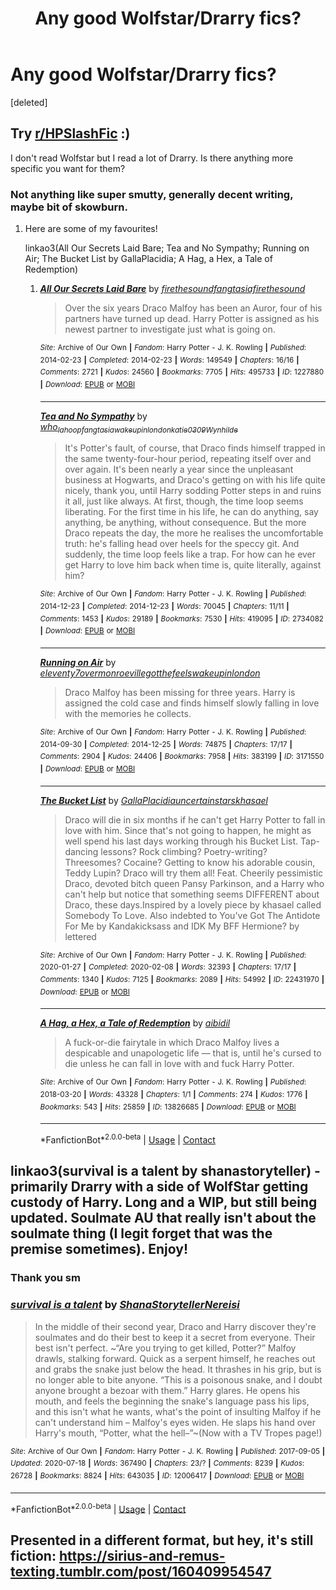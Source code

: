 #+TITLE: Any good Wolfstar/Drarry fics?

* Any good Wolfstar/Drarry fics?
:PROPERTIES:
:Score: 0
:DateUnix: 1608141059.0
:DateShort: 2020-Dec-16
:FlairText: Recommendation
:END:
[deleted]


** Try [[/r/HPSlashFic][r/HPSlashFic]] :)

I don't read Wolfstar but I read a lot of Drarry. Is there anything more specific you want for them?
:PROPERTIES:
:Author: sailingg
:Score: 2
:DateUnix: 1608166174.0
:DateShort: 2020-Dec-17
:END:

*** Not anything like super smutty, generally decent writing, maybe bit of skowburn.
:PROPERTIES:
:Author: lefritesfrancais
:Score: 1
:DateUnix: 1608168505.0
:DateShort: 2020-Dec-17
:END:

**** Here are some of my favourites!

linkao3(All Our Secrets Laid Bare; Tea and No Sympathy; Running on Air; The Bucket List by GallaPlacidia; A Hag, a Hex, a Tale of Redemption)
:PROPERTIES:
:Author: sailingg
:Score: 1
:DateUnix: 1608182694.0
:DateShort: 2020-Dec-17
:END:

***** [[https://archiveofourown.org/works/1227880][*/All Our Secrets Laid Bare/*]] by [[https://www.archiveofourown.org/users/firethesound/pseuds/firethesound/users/fangtasia/pseuds/fangtasia/users/firethesound/pseuds/firethesound][/firethesoundfangtasiafirethesound/]]

#+begin_quote
  Over the six years Draco Malfoy has been an Auror, four of his partners have turned up dead. Harry Potter is assigned as his newest partner to investigate just what is going on.
#+end_quote

^{/Site/:} ^{Archive} ^{of} ^{Our} ^{Own} ^{*|*} ^{/Fandom/:} ^{Harry} ^{Potter} ^{-} ^{J.} ^{K.} ^{Rowling} ^{*|*} ^{/Published/:} ^{2014-02-23} ^{*|*} ^{/Completed/:} ^{2014-02-23} ^{*|*} ^{/Words/:} ^{149549} ^{*|*} ^{/Chapters/:} ^{16/16} ^{*|*} ^{/Comments/:} ^{2721} ^{*|*} ^{/Kudos/:} ^{24560} ^{*|*} ^{/Bookmarks/:} ^{7705} ^{*|*} ^{/Hits/:} ^{495733} ^{*|*} ^{/ID/:} ^{1227880} ^{*|*} ^{/Download/:} ^{[[https://archiveofourown.org/downloads/1227880/All%20Our%20Secrets%20Laid.epub?updated_at=1606964423][EPUB]]} ^{or} ^{[[https://archiveofourown.org/downloads/1227880/All%20Our%20Secrets%20Laid.mobi?updated_at=1606964423][MOBI]]}

--------------

[[https://archiveofourown.org/works/2734082][*/Tea and No Sympathy/*]] by [[https://www.archiveofourown.org/users/who_la_hoop/pseuds/who_la_hoop/users/fangtasia/pseuds/fangtasia/users/wakeupinlondon/pseuds/wakeupinlondon/users/katie0309/pseuds/katie0309/users/Wynhilde/pseuds/Wynhilde][/who_la_hoopfangtasiawakeupinlondonkatie0309Wynhilde/]]

#+begin_quote
  It's Potter's fault, of course, that Draco finds himself trapped in the same twenty-four-hour period, repeating itself over and over again. It's been nearly a year since the unpleasant business at Hogwarts, and Draco's getting on with his life quite nicely, thank you, until Harry sodding Potter steps in and ruins it all, just like always. At first, though, the time loop seems liberating. For the first time in his life, he can do anything, say anything, be anything, without consequence. But the more Draco repeats the day, the more he realises the uncomfortable truth: he's falling head over heels for the speccy git. And suddenly, the time loop feels like a trap. For how can he ever get Harry to love him back when time is, quite literally, against him?
#+end_quote

^{/Site/:} ^{Archive} ^{of} ^{Our} ^{Own} ^{*|*} ^{/Fandom/:} ^{Harry} ^{Potter} ^{-} ^{J.} ^{K.} ^{Rowling} ^{*|*} ^{/Published/:} ^{2014-12-23} ^{*|*} ^{/Completed/:} ^{2014-12-23} ^{*|*} ^{/Words/:} ^{70045} ^{*|*} ^{/Chapters/:} ^{11/11} ^{*|*} ^{/Comments/:} ^{1453} ^{*|*} ^{/Kudos/:} ^{29189} ^{*|*} ^{/Bookmarks/:} ^{7530} ^{*|*} ^{/Hits/:} ^{419095} ^{*|*} ^{/ID/:} ^{2734082} ^{*|*} ^{/Download/:} ^{[[https://archiveofourown.org/downloads/2734082/Tea%20and%20No%20Sympathy.epub?updated_at=1606754982][EPUB]]} ^{or} ^{[[https://archiveofourown.org/downloads/2734082/Tea%20and%20No%20Sympathy.mobi?updated_at=1606754982][MOBI]]}

--------------

[[https://archiveofourown.org/works/3171550][*/Running on Air/*]] by [[https://www.archiveofourown.org/users/eleventy7/pseuds/eleventy7/users/overmonroeville/pseuds/overmonroeville/users/gotthefeels/pseuds/gotthefeels/users/wakeupinlondon/pseuds/wakeupinlondon][/eleventy7overmonroevillegotthefeelswakeupinlondon/]]

#+begin_quote
  Draco Malfoy has been missing for three years. Harry is assigned the cold case and finds himself slowly falling in love with the memories he collects.
#+end_quote

^{/Site/:} ^{Archive} ^{of} ^{Our} ^{Own} ^{*|*} ^{/Fandom/:} ^{Harry} ^{Potter} ^{-} ^{J.} ^{K.} ^{Rowling} ^{*|*} ^{/Published/:} ^{2014-09-30} ^{*|*} ^{/Completed/:} ^{2014-12-25} ^{*|*} ^{/Words/:} ^{74875} ^{*|*} ^{/Chapters/:} ^{17/17} ^{*|*} ^{/Comments/:} ^{2904} ^{*|*} ^{/Kudos/:} ^{24406} ^{*|*} ^{/Bookmarks/:} ^{7958} ^{*|*} ^{/Hits/:} ^{383199} ^{*|*} ^{/ID/:} ^{3171550} ^{*|*} ^{/Download/:} ^{[[https://archiveofourown.org/downloads/3171550/Running%20on%20Air.epub?updated_at=1608054702][EPUB]]} ^{or} ^{[[https://archiveofourown.org/downloads/3171550/Running%20on%20Air.mobi?updated_at=1608054702][MOBI]]}

--------------

[[https://archiveofourown.org/works/22431970][*/The Bucket List/*]] by [[https://www.archiveofourown.org/users/GallaPlacidia/pseuds/GallaPlacidia/users/uncertainstars/pseuds/uncertainstars/users/khasael/pseuds/khasael][/GallaPlacidiauncertainstarskhasael/]]

#+begin_quote
  Draco will die in six months if he can't get Harry Potter to fall in love with him. Since that's not going to happen, he might as well spend his last days working through his Bucket List. Tap-dancing lessons? Rock climbing? Poetry-writing? Threesomes? Cocaine? Getting to know his adorable cousin, Teddy Lupin? Draco will try them all! Feat. Cheerily pessimistic Draco, devoted bitch queen Pansy Parkinson, and a Harry who can't help but notice that something seems DIFFERENT about Draco, these days.Inspired by a lovely piece by khasael called Somebody To Love. Also indebted to You've Got The Antidote For Me by Kandakicksass and IDK My BFF Hermione? by lettered
#+end_quote

^{/Site/:} ^{Archive} ^{of} ^{Our} ^{Own} ^{*|*} ^{/Fandom/:} ^{Harry} ^{Potter} ^{-} ^{J.} ^{K.} ^{Rowling} ^{*|*} ^{/Published/:} ^{2020-01-27} ^{*|*} ^{/Completed/:} ^{2020-02-08} ^{*|*} ^{/Words/:} ^{32393} ^{*|*} ^{/Chapters/:} ^{17/17} ^{*|*} ^{/Comments/:} ^{1340} ^{*|*} ^{/Kudos/:} ^{7125} ^{*|*} ^{/Bookmarks/:} ^{2089} ^{*|*} ^{/Hits/:} ^{54992} ^{*|*} ^{/ID/:} ^{22431970} ^{*|*} ^{/Download/:} ^{[[https://archiveofourown.org/downloads/22431970/The%20Bucket%20List.epub?updated_at=1606176736][EPUB]]} ^{or} ^{[[https://archiveofourown.org/downloads/22431970/The%20Bucket%20List.mobi?updated_at=1606176736][MOBI]]}

--------------

[[https://archiveofourown.org/works/13826685][*/A Hag, a Hex, a Tale of Redemption/*]] by [[https://www.archiveofourown.org/users/aibidil/pseuds/aibidil][/aibidil/]]

#+begin_quote
  A fuck-or-die fairytale in which Draco Malfoy lives a despicable and unapologetic life --- that is, until he's cursed to die unless he can fall in love with and fuck Harry Potter.
#+end_quote

^{/Site/:} ^{Archive} ^{of} ^{Our} ^{Own} ^{*|*} ^{/Fandom/:} ^{Harry} ^{Potter} ^{-} ^{J.} ^{K.} ^{Rowling} ^{*|*} ^{/Published/:} ^{2018-03-20} ^{*|*} ^{/Words/:} ^{43328} ^{*|*} ^{/Chapters/:} ^{1/1} ^{*|*} ^{/Comments/:} ^{274} ^{*|*} ^{/Kudos/:} ^{1776} ^{*|*} ^{/Bookmarks/:} ^{543} ^{*|*} ^{/Hits/:} ^{25859} ^{*|*} ^{/ID/:} ^{13826685} ^{*|*} ^{/Download/:} ^{[[https://archiveofourown.org/downloads/13826685/A%20Hag%20a%20Hex%20a%20Tale%20of.epub?updated_at=1582726936][EPUB]]} ^{or} ^{[[https://archiveofourown.org/downloads/13826685/A%20Hag%20a%20Hex%20a%20Tale%20of.mobi?updated_at=1582726936][MOBI]]}

--------------

*FanfictionBot*^{2.0.0-beta} | [[https://github.com/FanfictionBot/reddit-ffn-bot/wiki/Usage][Usage]] | [[https://www.reddit.com/message/compose?to=tusing][Contact]]
:PROPERTIES:
:Author: FanfictionBot
:Score: 1
:DateUnix: 1608182736.0
:DateShort: 2020-Dec-17
:END:


** linkao3(survival is a talent by shanastoryteller) - primarily Drarry with a side of WolfStar getting custody of Harry. Long and a WIP, but still being updated. Soulmate AU that really isn't about the soulmate thing (I legit forget that was the premise sometimes). Enjoy!
:PROPERTIES:
:Author: KimeraGoldEyes
:Score: 1
:DateUnix: 1608170546.0
:DateShort: 2020-Dec-17
:END:

*** Thank you sm
:PROPERTIES:
:Author: lefritesfrancais
:Score: 2
:DateUnix: 1608171342.0
:DateShort: 2020-Dec-17
:END:


*** [[https://archiveofourown.org/works/12006417][*/survival is a talent/*]] by [[https://www.archiveofourown.org/users/ShanaStoryteller/pseuds/ShanaStoryteller/users/Nereisi/pseuds/Nereisi][/ShanaStorytellerNereisi/]]

#+begin_quote
  In the middle of their second year, Draco and Harry discover they're soulmates and do their best to keep it a secret from everyone. Their best isn't perfect. ~“Are you trying to get killed, Potter?” Malfoy drawls, stalking forward. Quick as a serpent himself, he reaches out and grabs the snake just below the head. It thrashes in his grip, but is no longer able to bite anyone. “This is a poisonous snake, and I doubt anyone brought a bezoar with them.” Harry glares. He opens his mouth, and feels the beginning the snake's language pass his lips, and this isn't what he wants, what's the point of insulting Malfoy if he can't understand him -- Malfoy's eyes widen. He slaps his hand over Harry's mouth, “Potter, what the hell--”~(Now with a TV Tropes page!)
#+end_quote

^{/Site/:} ^{Archive} ^{of} ^{Our} ^{Own} ^{*|*} ^{/Fandom/:} ^{Harry} ^{Potter} ^{-} ^{J.} ^{K.} ^{Rowling} ^{*|*} ^{/Published/:} ^{2017-09-05} ^{*|*} ^{/Updated/:} ^{2020-07-18} ^{*|*} ^{/Words/:} ^{367490} ^{*|*} ^{/Chapters/:} ^{23/?} ^{*|*} ^{/Comments/:} ^{8239} ^{*|*} ^{/Kudos/:} ^{26728} ^{*|*} ^{/Bookmarks/:} ^{8824} ^{*|*} ^{/Hits/:} ^{643035} ^{*|*} ^{/ID/:} ^{12006417} ^{*|*} ^{/Download/:} ^{[[https://archiveofourown.org/downloads/12006417/survival%20is%20a%20talent.epub?updated_at=1607393609][EPUB]]} ^{or} ^{[[https://archiveofourown.org/downloads/12006417/survival%20is%20a%20talent.mobi?updated_at=1607393609][MOBI]]}

--------------

*FanfictionBot*^{2.0.0-beta} | [[https://github.com/FanfictionBot/reddit-ffn-bot/wiki/Usage][Usage]] | [[https://www.reddit.com/message/compose?to=tusing][Contact]]
:PROPERTIES:
:Author: FanfictionBot
:Score: 1
:DateUnix: 1608170567.0
:DateShort: 2020-Dec-17
:END:


** Presented in a different format, but hey, it's still fiction: [[https://sirius-and-remus-texting.tumblr.com/post/160409954547]]
:PROPERTIES:
:Author: Termsndconditions
:Score: 0
:DateUnix: 1608143347.0
:DateShort: 2020-Dec-16
:END:
